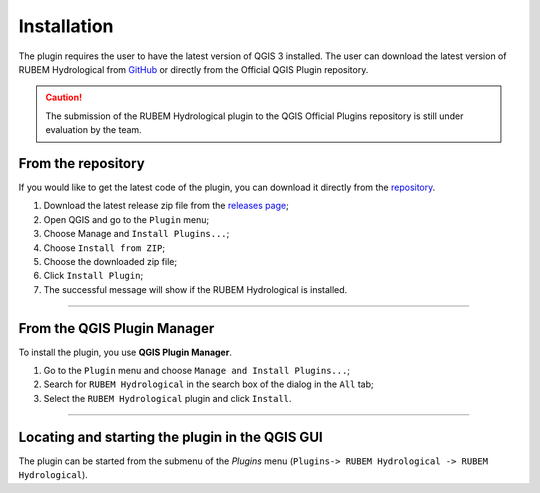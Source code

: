 Installation
============

The plugin requires the user to have the latest version of QGIS 3 installed. The user can download the latest version of RUBEM Hydrological from `GitHub <https://github.com/LabSid-USP/RUBEMHydrological/releases>`__ or directly from the Official QGIS Plugin repository.

.. caution::
   
   The submission of the RUBEM Hydrological plugin to the QGIS Official Plugins repository is still under evaluation by the team.

From the repository
-------------------

If you would like to get the latest code of the plugin, you can download it directly from the `repository <https://github.com/LabSid-USP/RUBEMHydrological>`__. 

1. Download the latest release zip file from the `releases page <https://github.com/LabSid-USP/RUBEMHydrological/releases>`__;
2. Open QGIS and go to the ``Plugin`` menu;
3. Choose Manage and ``Install Plugins...``;
4. Choose ``Install from ZIP``;
5. Choose the downloaded zip file;
6. Click ``Install Plugin``;
7. The successful message will show if the RUBEM Hydrological is installed.

..  youtube:: F8zx9So2nrI
    :width: 100%

---------

From the QGIS Plugin Manager
----------------------------

To install the plugin, you use **QGIS Plugin Manager**.

1. Go to the ``Plugin`` menu and choose ``Manage and Install Plugins...``;
2. Search for ``RUBEM Hydrological`` in the search box of the dialog in the ``All`` tab;
3. Select the ``RUBEM Hydrological`` plugin and click ``Install``.

--------------

Locating and starting the plugin in the QGIS GUI
------------------------------------------------

The plugin can be started from the submenu
of the *Plugins* menu (``Plugins-> RUBEM Hydrological -> RUBEM Hydrological``).
